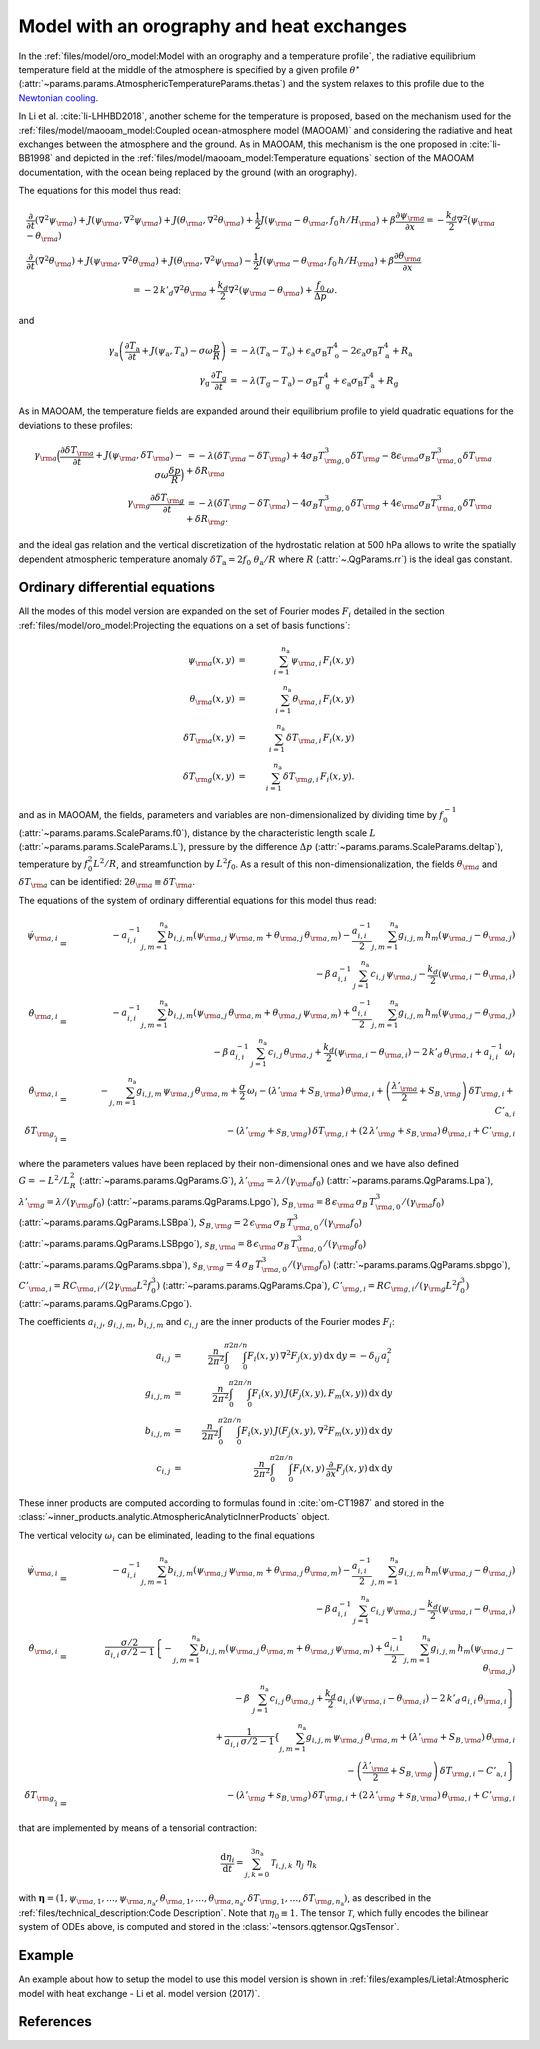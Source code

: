 
Model with an orography and heat exchanges
==========================================

In the :ref:`files/model/oro_model:Model with an orography and a temperature profile`, the radiative equilibrium temperature field at the middle of the atmosphere
is specified by a given profile :math:`\theta^\star` (:attr:`~params.params.AtmosphericTemperatureParams.thetas`) and the system relaxes to
this profile due to the `Newtonian cooling`_.

In Li et al. :cite:`li-LHHBD2018`, another scheme for the temperature is proposed, based on the
mechanism used for the :ref:`files/model/maooam_model:Coupled ocean-atmosphere model (MAOOAM)` and considering the radiative and heat exchanges between the atmosphere and the
ground. As in MAOOAM, this mechanism is the one proposed in :cite:`li-BB1998` and depicted in the :ref:`files/model/maooam_model:Temperature equations` section of the MAOOAM documentation,
with the ocean being replaced by the ground (with an orography).

The equations for this model thus read:


.. math::

    &\frac{\partial}{\partial t}  \left(\nabla^2 \psi_{\rm a}\right) + J(\psi_{\rm a}, \nabla^2 \psi_{\rm a}) + J(\theta_{\rm a}, \nabla^2 \theta_{\rm a}) + \frac{1}{2} J(\psi_{\rm a} - \theta_{\rm a}, f_0 \, h/H_{\rm a}) + \beta \frac{\partial \psi_{\rm a}}{\partial x} = - \frac{k_d}{2} \nabla^2 (\psi_{\rm a} - \theta_{\rm a}) \\
    &\frac{\partial}{\partial t} \left( \nabla^2 \theta_{\rm a} \right) + J(\psi_{\rm a}, \nabla^2 \theta_{\rm a}) + J(\theta_{\rm a}, \nabla^2 \psi_{\rm a}) - \frac{1}{2} J(\psi_{\rm a} - \theta_{\rm a}, f_0 \, h/H_{\rm a}) + \beta \frac{\partial \theta_{\rm a}}{\partial x} \nonumber \\
    & \qquad \qquad \qquad \qquad \qquad \qquad = - 2 \, k'_d \nabla^2 \theta_{\rm a} + \frac{k_d}{2} \nabla^2 (\psi_{\rm a} - \theta_{\rm a}) + \frac{f_0}{\Delta p}  \omega.

and

.. math::

    \gamma_\text{a} \left( \frac{\partial T_\text{a}}{\partial t} + J(\psi_\text{a}, T_\text{a}) -\sigma \omega \frac{p}{R}\right) &= -\lambda (T_\text{a}-T_\text{o}) + \epsilon_\text{a} \sigma_\text{B} T_\text{o}^4 - 2 \epsilon_\text{a} \sigma_\text{B} T_\text{a}^4 + R_\text{a} \\
    \gamma_\text{g} \, \frac{\partial T_\text{g}}{\partial t} &= -\lambda (T_\text{g}-T_\text{a}) -\sigma_\text{B} T_\text{g}^4 + \epsilon_\text{a} \sigma_\text{B} T_\text{a}^4 + R_\text{g}

As in MAOOAM, the temperature fields are expanded around their equilibrium profile to yield quadratic equations for the deviations to these profiles:

.. math::

    \gamma_{\rm a} \Big( \frac{\partial \delta T_{\rm a}}{\partial t} + J(\psi_{\rm a}, \delta T_{\rm a} )- \sigma \omega \frac{\delta p}{R}\Big) &= -\lambda (\delta T_{\rm a}- \delta T_{\rm g}) +4 \sigma_B T_{{\rm g},0}^3 \delta T_{\rm g} - 8 \epsilon_{\rm a} \sigma_B T_{{\rm a},0}^3 \delta T_{\rm a} + \delta R_{\rm a} \nonumber \\
    \gamma_{\rm g} \frac{\partial \delta T_{\rm g}}{\partial t}  &= -\lambda (\delta T_{\rm g}- \delta T_{\rm a}) -4 \sigma_B T_{{\rm g},0}^3 \delta T_{\rm g} + 4 \epsilon_{\rm a} \sigma_B T_{{\rm a},0}^3 \delta T_{\rm a} + \delta R_{\rm g}. \nonumber

and the ideal gas relation and the vertical discretization of the hydrostatic relation at 500 hPa allows to write the spatially dependent atmospheric temperature anomaly :math:`\delta T_\text{a} = 2f_0\;\theta_\text{a} /R` where :math:`R` (:attr:`~.QgParams.rr`) is
the ideal gas constant.

Ordinary differential equations
-------------------------------

All the modes of this model version are expanded on the set of Fourier modes :math:`F_i` detailed in the section :ref:`files/model/oro_model:Projecting the equations on a set of basis functions`:

.. math::

    \psi_{\rm a}(x,y) & = & \sum_{i=1}^{n_{\mathrm{a}}} \, \psi_{{\rm a},i} \, F_i(x,y) \\
    \theta_{\rm a}(x,y) & = & \sum_{i=1}^{n_{\mathrm{a}}} \, \theta_{{\rm a},i} \, F_i(x,y) \\
    \delta T_{\rm a}(x,y) & = & \sum_{i=1}^{n_{\mathrm{a}}} \, \delta T_{{\rm a},i} \, F_i(x,y) \\
    \delta T_{\rm g}(x,y) & = & \sum_{i=1}^{n_{\mathrm{a}}} \, \delta T_{{\rm g},i} \, F_i(x,y).


and as in MAOOAM, the fields, parameters and variables are non-dimensionalized
by dividing time by :math:`f_0^{-1}` (:attr:`~params.params.ScaleParams.f0`), distance by
the characteristic length scale :math:`L` (:attr:`~params.params.ScaleParams.L`), pressure by the difference :math:`\Delta p` (:attr:`~params.params.ScaleParams.deltap`),
temperature by :math:`f_0^2 L^2/R`, and streamfunction by :math:`L^2 f_0`. As a result of this non-dimensionalization, the
fields :math:`\theta_{\rm a}` and :math:`\delta T_{\rm a}` can be identified: :math:`2 \theta_{\rm a} \equiv \delta T_{\rm a}`.

The equations of the system of ordinary differential equations for this model thus read:

.. math::

  \dot\psi_{{\rm a},i} & = & - a_{i,i}^{-1} \sum_{j,m = 1}^{n_{\mathrm{a}}} b_{i, j, m} \left(\psi_{{\rm a},j}\, \psi_{{\rm a},m} + \theta_{{\rm a},j}\, \theta_{{\rm a},m}\right) - \frac{a_{i,i}^{-1}}{2} \sum_{j,m = 1}^{n_{\mathrm{a}}} g_{i, j, m} \, h_m \left(\psi_{{\rm a},j}-\theta_{{\rm a},j}\right) \nonumber \\
  & & \qquad \qquad \qquad \qquad - \beta\, a_{i,i}^{-1} \, \sum_{j=1}^{n_{\mathrm{a}}} \, c_{i, j} \, \psi_{{\rm a},j} - \frac{k_d}{2} \left(\psi_{{\rm a},i} - \theta_{{\rm a},i}\right) \\
  \dot\theta_{{\rm a},i} & = & - a_{i,i}^{-1} \sum_{j,m = 1}^{n_{\mathrm{a}}} b_{i, j, m} \left(\psi_{{\rm a},j}\, \theta_{{\rm a},m} + \theta_{{\rm a},j}\, \psi_{{\rm a},m}\right) + \frac{a_{i,i}^{-1}}{2} \sum_{j,m = 1}^{n_{\mathrm{a}}} g_{i, j, m} \, h_m \left(\psi_{{\rm a},j}-\theta_{{\rm a},j}\right) \nonumber \\
  & & \qquad \qquad \qquad \qquad - \beta\, a_{i,i}^{-1} \, \sum_{j=1}^{n_{\mathrm{a}}} \, c_{i, j} \, \theta_{{\rm a},j} + \frac{k_d}{2} \left(\psi_{{\rm a},i} - \theta_{{\rm a},i}\right) - 2 \, k'_d \, \theta_{{\rm a},i} + a_{i,i}^{-1} \, \omega_i \\
  \dot\theta_{\rm{a},i} & = & - \sum_{j,m = 1}^{n_{\mathrm{a}}} g_{i, j, m} \, \psi_{{\rm a},j}\, \theta_{{\rm a},m} +  \frac{\sigma}{2}\, \omega_i - \left(\lambda'_{\rm a} + S_{B,{\rm a}} \right)  \, \theta_{\rm{a},i} + \left(\frac{\lambda'_{\rm a}}{2}+ S_{B, {\rm g}}\right) \, \delta T_{{\rm g},i} + C'_{\text{a},i} \\
  \dot\delta T_{{\rm g},i} & = & - \left(\lambda'_{\rm g}+ s_{B,{\rm g}}\right) \, \delta T_{{\rm g},i} + \left(2 \,\lambda'_{\rm g} + s_{B,{\rm a}}\right) \, \theta_{{\rm a},i} + C'_{{\rm g},i}

where the parameters values have been replaced by their non-dimensional ones and we have also defined
:math:`G = - L^2/L_R^2` (:attr:`~params.params.QgParams.G`),
:math:`\lambda'_{{\rm a}} = \lambda/(\gamma_{\rm a} f_0)` (:attr:`~params.params.QgParams.Lpa`),
:math:`\lambda'_{{\rm g}} = \lambda/(\gamma_{\rm g} f_0)` (:attr:`~params.params.QgParams.Lpgo`),
:math:`S_{B,{\rm a}} = 8\,\epsilon_{\rm a}\, \sigma_B \, T_{{\rm a},0}^3 / (\gamma_{\rm a} f_0)` (:attr:`~params.params.QgParams.LSBpa`),
:math:`S_{B,{\rm g}} = 2\,\epsilon_{\rm a}\, \sigma_B \, T_{{\rm a},0}^3 / (\gamma_{\rm a} f_0)` (:attr:`~params.params.QgParams.LSBpgo`),
:math:`s_{B,{\rm a}} = 8\,\epsilon_{\rm a}\, \sigma_B \, T_{{\rm a},0}^3 / (\gamma_{\rm g} f_0)` (:attr:`~params.params.QgParams.sbpa`),
:math:`s_{B,{\rm g}} = 4\,\sigma_B \, T_{{\rm a},0}^3 / (\gamma_{\rm g} f_0)` (:attr:`~params.params.QgParams.sbpgo`),
:math:`C'_{{\rm a},i} = R C_{{\rm a},i} / (2 \gamma_{\rm a} L^2 f_0^3)` (:attr:`~params.params.QgParams.Cpa`),
:math:`C'_{{\rm g},i} = R C_{{\rm g},i} /   (\gamma_{\rm g} L^2 f_0^3)` (:attr:`~params.params.QgParams.Cpgo`).

The coefficients :math:`a_{i,j}`, :math:`g_{i, j, m}`, :math:`b_{i, j, m}` and :math:`c_{i, j}` are the inner products of the Fourier modes :math:`F_i`:

.. math::

  a_{i,j} & = & \frac{n}{2\pi^2}\int_0^\pi\int_0^{2\pi/n} F_i(x,y)\, \nabla^2 F_j(x,y)\, \mathrm{d} x \, \mathrm{d} y = - \delta_{ij} \, a_i^2 \\
  g_{i, j, m} & = & \frac{n}{2\pi^2}\int_0^\pi\int_0^{2\pi/n} F_i(x,y)\, J\left(F_j(x,y), F_m(x,y)\right) \, \mathrm{d} x \, \mathrm{d} y \\
  b_{i, j, m} & = & \frac{n}{2\pi^2}\int_0^\pi\int_0^{2\pi/n} F_i(x,y)\, J\left(F_j(x,y), \nabla^2 F_m(x,y)\right) \, \mathrm{d} x \, \mathrm{d} y \\
  c_{i, j} & = & \frac{n}{2\pi^2}\int_0^\pi\int_0^{2\pi/n} F_i(x,y)\, \frac{\partial}{\partial x} F_j(x,y) \, \mathrm{d} x \, \mathrm{d} y

These inner products are computed according to formulas found in :cite:`om-CT1987` and stored in the :class:`~inner_products.analytic.AtmosphericAnalyticInnerProducts` object.

The vertical velocity :math:`\omega_i` can be eliminated, leading to the final equations

.. math::

  \dot\psi_{{\rm a},i} & = & - a_{i,i}^{-1} \sum_{j,m = 1}^{n_{\mathrm{a}}} b_{i, j, m} \left(\psi_{{\rm a},j}\, \psi_{{\rm a},m} + \theta_{{\rm a},j}\, \theta_{{\rm a},m}\right) - \frac{a_{i,i}^{-1}}{2} \sum_{j,m = 1}^{n_{\mathrm{a}}} g_{i, j, m} \, h_m \left(\psi_{{\rm a},j}-\theta_{{\rm a},j}\right) \nonumber \\
  & & \qquad \qquad \qquad \qquad - \beta\, a_{i,i}^{-1} \, \sum_{j=1}^{n_{\mathrm{a}}} \, c_{i, j} \, \psi_{{\rm a},j} - \frac{k_d}{2} \left(\psi_{{\rm a},i} - \theta_{{\rm a},i}\right) \\
  \dot\theta_{{\rm a},i} & = & \frac{\sigma/2}{a_{i,i} \,\sigma/2  - 1}  \left\{ - \sum_{j,m = 1}^{n_{\mathrm{a}}} b_{i, j, m} \left(\psi_{{\rm a},j}\, \theta_{{\rm a},m} + \theta_{{\rm a},j}\, \psi_{{\rm a},m}\right)  + \frac{a_{i,i}^{-1}}{2} \sum_{j,m = 1}^{n_{\mathrm{a}}} g_{i, j, m} \, h_m \left(\psi_{{\rm a},j}-\theta_{{\rm a},j}\right) \right. \nonumber  \\
  & & \qquad \qquad \qquad \qquad - \beta\, \, \sum_{j=1}^{n_{\mathrm{a}}} \, c_{i, j} \, \theta_{{\rm a},j} + \left. \frac{k_d}{2} \, a_{i,i} \left(\psi_{{\rm a},i} - \theta_{{\rm a},i}\right)  -2 \, k'_d \, a_{i,i} \, \theta_{{\rm a},i} \right\} \nonumber \\
  & & + \frac{1}{a_{i,i} \,\sigma/2  - 1} \left\{ \sum_{j,m = 1}^{n_{\mathrm{a}}} g_{i, j, m} \, \psi_{{\rm a},j}\, \theta_{{\rm a},m}  + \left(\lambda'_{\rm a} + S_{B,{\rm a}} \right)  \, \theta_{\rm{a},i} \right. \nonumber \\
  & & \qquad \qquad \qquad \qquad - \left.\left(\frac{\lambda'_{\rm a}}{2}+ S_{B, {\rm g}}\right) \, \delta T_{{\rm g},i} - C'_{\text{a},i} \right\} \\
  \dot\delta T_{{\rm g},i} & = & - \left(\lambda'_{\rm g}+ s_{B,{\rm g}}\right) \, \delta T_{{\rm g},i} + \left(2 \,\lambda'_{\rm g} + s_{B,{\rm a}}\right) \, \theta_{{\rm a},i}  +  C'_{{\rm g},i}

that are implemented by means of a tensorial contraction:

.. math::

    \frac{\text{d}\eta_i}{\text{d}t} = \sum_{j, k=0}^{3 n_\mathrm{a}} \mathcal{T}_{i,j,k} \; \eta_j \; \eta_k

with :math:`\boldsymbol{\eta} = (1, \psi_{{\rm a},1}, \ldots, \psi_{{\rm a},n_\mathrm{a}}, \theta_{{\rm a},1}, \ldots, \theta_{{\rm a},n_\mathrm{a}}, \delta T_{{\rm g},1}, \ldots, \delta T_{{\rm g},n_\mathrm{a}})`, as described in the :ref:`files/technical_description:Code Description`. Note that :math:`\eta_0 \equiv 1`.
The tensor :math:`\mathcal{T}`, which fully encodes the bilinear system of ODEs above, is computed and stored in the :class:`~tensors.qgtensor.QgsTensor`.

Example
-------

An example about how to setup the model to use this model version is shown in :ref:`files/examples/Lietal:Atmospheric model with heat exchange - Li et al. model version (2017)`.

References
----------

.. bibliography:: ref.bib
    :labelprefix: LI-
    :keyprefix: li-

.. _Newtonian cooling: https://en.wikipedia.org/wiki/Newton%27s_law_of_cooling

